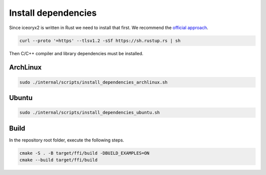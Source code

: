Install dependencies
^^^^^^^^^^^^^^^^^^^^

Since iceoryx2 is written in Rust we need to install that first.
We recommend the `official approach <https://www.rust-lang.org/tools/install>`_.

.. code-block:: sh

   curl --proto '=https' --tlsv1.2 -sSf https://sh.rustup.rs | sh

Then C/C++ compiler and library dependencies must be installed.

ArchLinux
"""""""""

.. code-block:: sh

   sudo ./internal/scripts/install_dependencies_archlinux.sh

Ubuntu
""""""

.. code-block:: sh

   sudo ./internal/scripts/install_dependencies_ubuntu.sh

Build
"""""

In the repository root folder, execute the following steps.

.. code-block:: sh

   cmake -S . -B target/ffi/build -DBUILD_EXAMPLES=ON
   cmake --build target/ffi/build


